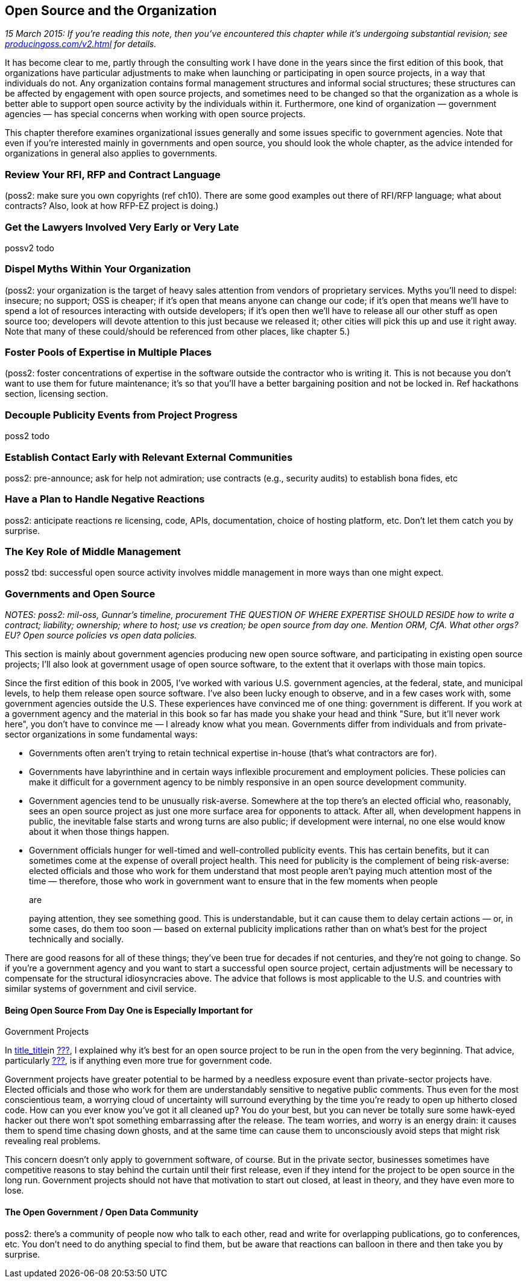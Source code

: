 [[open-source-and-organizations]]
== Open Source and the Organization

_15 March 2015: If you're reading this note, then you've encountered
this chapter while it's undergoing substantial revision; see
http://producingoss.com/v2.html[producingoss.com/v2.html] for details._

It has become clear to me, partly through the consulting work I have
done in the years since the first edition of this book, that
organizations have particular adjustments to make when launching or
participating in open source projects, in a way that individuals do not.
Any organization contains formal management structures and informal
social structures; these structures can be affected by engagement with
open source projects, and sometimes need to be changed so that the
organization as a whole is better able to support open source activity
by the individuals within it. Furthermore, one kind of
organization — government agencies — has special concerns when working
with open source projects.

This chapter therefore examines organizational issues generally and some
issues specific to government agencies. Note that even if you're
interested mainly in governments and open source, you should look the
whole chapter, as the advice intended for organizations in general also
applies to governments.

[[rfi-rfp-contract-review]]
=== Review Your RFI, RFP and Contract Language

(poss2: make sure you own copyrights (ref ch10). There are some good
examples out there of RFI/RFP language; what about contracts? Also, look
at how RFP-EZ project is doing.)

[[lawyers-early-or-late]]
=== Get the Lawyers Involved Very Early or Very Late

possv2 todo

[[myths-to-dispel]]
=== Dispel Myths Within Your Organization

(poss2: your organization is the target of heavy sales attention from
vendors of proprietary services. Myths you'll need to dispel: insecure;
no support; OSS is cheaper; if it's open that means anyone can change
our code; if it's open that means we'll have to spend a lot of resources
interacting with outside developers; if it's open then we'll have to
release all our other stuff as open source too; developers will devote
attention to this just because we released it; other cities will pick
this up and use it right away. Note that many of these could/should be
referenced from other places, like chapter 5.)

[[foster-expertise-diversity]]
=== Foster Pools of Expertise in Multiple Places

(poss2: foster concentrations of expertise in the software outside the
contractor who is writing it. This is not because you don't want to use
them for future maintenance; it's so that you'll have a better
bargaining position and not be locked in. Ref hackathons section,
licensing section.

[[publicity-events-vs-project-events]]
=== Decouple Publicity Events from Project Progress

poss2 todo

[[talk-to-relevant-communities-early]]
=== Establish Contact Early with Relevant External Communities

poss2: pre-announce; ask for help not admiration; use contracts (e.g.,
security audits) to establish bona fides, etc

[[anticipate-reactions]]
=== Have a Plan to Handle Negative Reactions

poss2: anticipate reactions re licensing, code, APIs, documentation,
choice of hosting platform, etc. Don't let them catch you by surprise.

[[middle-management]]
=== The Key Role of Middle Management

poss2 tbd: successful open source activity involves middle management in
more ways than one might expect.

[[governments-and-open-source]]
=== Governments and Open Source

_NOTES: poss2: mil-oss, Gunnar's timeline, procurement THE QUESTION OF
WHERE EXPERTISE SHOULD RESIDE how to write a contract; liability;
ownership; where to host; use vs creation; be open source from day one.
Mention ORM, CfA. What other orgs? EU? Open source policies vs open data
policies._

This section is mainly about government agencies producing new open
source software, and participating in existing open source projects;
I'll also look at government usage of open source software, to the
extent that it overlaps with those main topics.

Since the first edition of this book in 2005, I've worked with various
U.S. government agencies, at the federal, state, and municipal levels,
to help them release open source software. I've also been lucky enough
to observe, and in a few cases work with, some government agencies
outside the U.S. These experiences have convinced me of one thing:
government is different. If you work at a government agency and the
material in this book so far has made you shake your head and think
"Sure, but it'll never work here", you don't have to convince me — I
already know what you mean. Governments differ from individuals and from
private-sector organizations in some fundamental ways:

* Governments often aren't trying to retain technical expertise in-house
(that's what contractors are for).
* Governments have labyrinthine and in certain ways inflexible
procurement and employment policies. These policies can make it
difficult for a government agency to be nimbly responsive in an open
source development community.
* Government agencies tend to be unusually risk-averse. Somewhere at the
top there's an elected official who, reasonably, sees an open source
project as just one more surface area for opponents to attack. After
all, when development happens in public, the inevitable false starts and
wrong turns are also public; if development were internal, no one else
would know about it when those things happen.
* Government officials hunger for well-timed and well-controlled
publicity events. This has certain benefits, but it can sometimes come
at the expense of overall project health. This need for publicity is the
complement of being risk-averse: elected officials and those who work
for them understand that most people aren't paying much attention most
of the time — therefore, those who work in government want to ensure
that in the few moments when people
+
are
+
paying attention, they see something good. This is understandable, but
it can cause them to delay certain actions — or, in some cases, do them
too soon — based on external publicity implications rather than on
what's best for the project technically and socially.

There are good reasons for all of these things; they've been true for
decades if not centuries, and they're not going to change. So if you're
a government agency and you want to start a successful open source
project, certain adjustments will be necessary to compensate for the
structural idiosyncracies above. The advice that follows is most
applicable to the U.S. and countries with similar systems of government
and civil service.

[[starting-open-for-govs]]
==== Being Open Source From Day One is Especially Important for
Government Projects

In link:#[title_title]in link:#getting-started[???], I explained why
it's best for an open source project to be run in the open from the very
beginning. That advice, particularly link:#avoid-exposure-events[???],
is if anything even more true for government code.

Government projects have greater potential to be harmed by a needless
exposure event than private-sector projects have. Elected officials and
those who work for them are understandably sensitive to negative public
comments. Thus even for the most conscientious team, a worrying cloud of
uncertainty will surround everything by the time you're ready to open up
hitherto closed code. How can you ever know you've got it all cleaned
up? You do your best, but you can never be totally sure some hawk-eyed
hacker out there won't spot something embarrassing after the release.
The team worries, and worry is an energy drain: it causes them to spend
time chasing down ghosts, and at the same time can cause them to
unconsciously avoid steps that might risk revealing real problems.

This concern doesn't only apply to government software, of course. But
in the private sector, businesses sometimes have competitive reasons to
stay behind the curtain until their first release, even if they intend
for the project to be open source in the long run. Government projects
should not have that motivation to start out closed, at least in theory,
and they have even more to lose.

[[open-gov-open-data]]
==== The Open Government / Open Data Community

poss2: there's a community of people now who talk to each other, read
and write for overlapping publications, go to conferences, etc. You
don't need to do anything special to find them, but be aware that
reactions can balloon in there and then take you by surprise.

